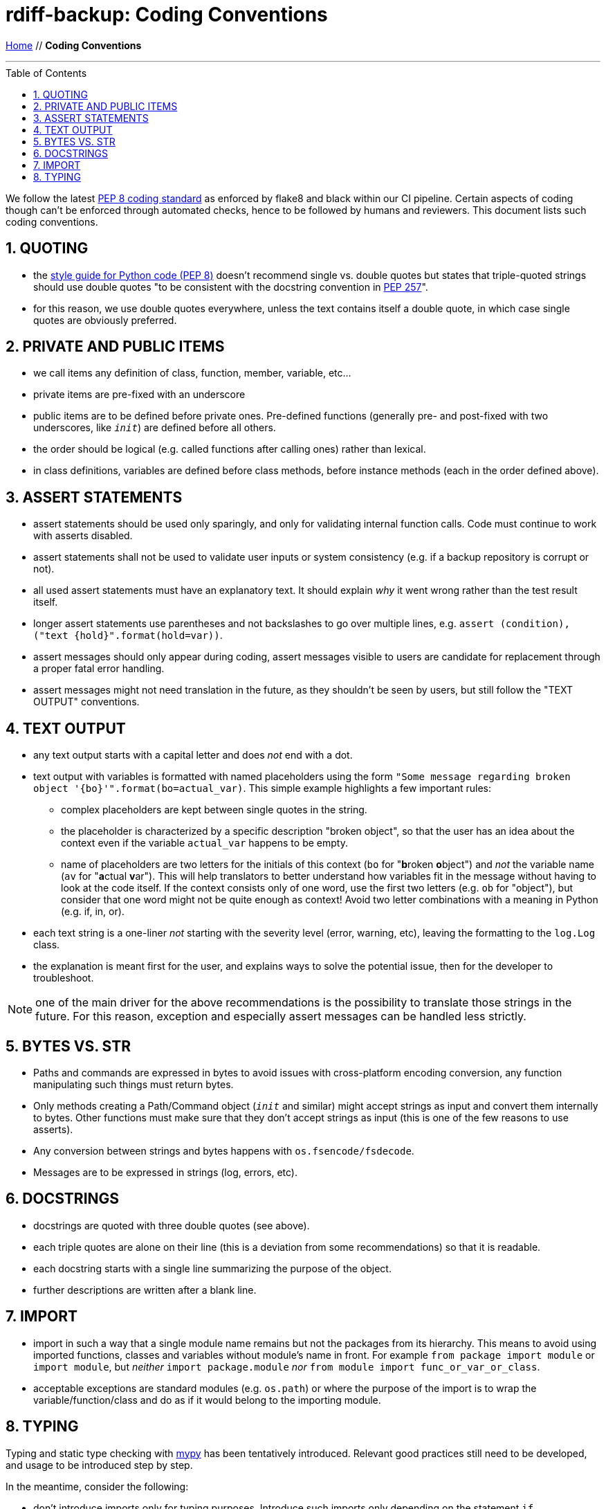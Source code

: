 = rdiff-backup: {page-name}
:page-name: Coding Conventions
:sectnums:
:toc: macro

link:.[Home,role="button round"] // *{page-name}*

'''''

toc::[]

We follow the latest  https://www.python.org/dev/peps/pep-0008/[PEP 8 coding standard] as enforced by flake8 and black within our CI pipeline.
Certain aspects of coding though can't be enforced through automated checks, hence to be followed by humans and reviewers.
This document lists such coding conventions.

== QUOTING

* the https://www.python.org/dev/peps/pep-0008/#string-quotes[style guide for Python code (PEP 8)] doesn't recommend single vs.
double quotes but states that triple-quoted strings should use double quotes "to be consistent with the docstring convention in https://www.python.org/dev/peps/pep-0257[PEP 257]".
* for this reason, we use double quotes everywhere, unless the text contains itself a double quote, in which case single quotes are obviously preferred.

== PRIVATE AND PUBLIC ITEMS

* we call items any definition of class, function, member, variable, etc...
* private items are pre-fixed with an underscore
* public items are to be defined before private ones.
Pre-defined functions (generally pre- and post-fixed with two underscores, like `__init__`) are defined before all others.
* the order should be logical (e.g.
called functions after calling ones) rather than lexical.
* in class definitions, variables are defined before class methods, before instance methods (each in the order defined above).

== ASSERT STATEMENTS

* assert statements should be used only sparingly, and only for validating internal function calls.
Code must continue to work with asserts disabled.
* assert statements shall not be used to validate user inputs or system consistency (e.g.
if a backup repository is corrupt or not).
* all used assert statements must have an explanatory text.
It should explain _why_ it went wrong rather than the test result itself.
* longer assert statements use parentheses and not backslashes to go over multiple lines, e.g.
`+assert (condition), ("text {hold}".format(hold=var))+`.
* assert messages should only appear during coding, assert messages visible to users are candidate for replacement through a proper fatal error handling.
* assert messages might not need translation in the future, as they shouldn't be seen by users, but still follow the "TEXT OUTPUT" conventions.

== TEXT OUTPUT

* any text output starts with a capital letter and does _not_ end with a dot.
* text output with variables is formatted with named placeholders using the form `"Some message regarding broken object '{bo}'".format(bo=actual_var)`.
  This simple example highlights a few important rules:
** complex placeholders are kept between single quotes in the string.
** the placeholder is characterized by a specific description "broken object", so that the user has an idea about the context even if the variable `actual_var` happens to be empty.
** name of placeholders are two letters for the initials of this context (`bo` for "**b**roken **o**bject") and _not_ the variable name (`av` for "**a**ctual **v**ar").
   This will help translators to better understand how variables fit in the message without having to look at the code itself.
   If the context consists only of one word, use the first two letters (e.g. `ob` for "object"), but consider that one word might not be quite enough as context!
   Avoid two letter combinations with a meaning in Python (e.g. if, in, or).
* each text string is a one-liner _not_ starting with the severity level (error, warning, etc), leaving the formatting to the `log.Log` class.
* the explanation is meant first for the user, and explains ways to solve the potential issue, then for the developer to troubleshoot.

NOTE: one of the main driver for the above recommendations is the possibility to translate those strings in the future.
      For this reason, exception and especially assert messages can be handled less strictly.

== BYTES VS. STR

* Paths and commands are expressed in bytes to avoid issues with cross-platform encoding conversion, any function manipulating such things must return bytes.
* Only methods creating a Path/Command object (`__init__` and similar) might accept strings as input and convert them internally to bytes.
Other functions must make sure that they don't accept strings as input (this is one of the few reasons to use asserts).
* Any conversion between strings and bytes happens with `os.fsencode/fsdecode`.
* Messages are to be expressed in strings (log, errors, etc).

== DOCSTRINGS

* docstrings are quoted with three double quotes (see above).
* each triple quotes are alone on their line (this is a deviation from some recommendations) so that it is readable.
* each docstring starts with a single line summarizing the purpose of the object.
* further descriptions are written after a blank line.

== IMPORT

* import in such a way that a single module name remains but not the packages from its hierarchy.
This means to avoid using imported functions, classes and variables without module's name in front.
For example `from package import module` or `import module`, but _neither_ `import package.module` _nor_ `from module import func_or_var_or_class`.
* acceptable exceptions are standard modules (e.g.
`os.path`) or where the purpose of the import is to wrap the variable/function/class and do as if it would belong to the importing module.

== TYPING

Typing and static type checking with https://mypy.readthedocs.io/[mypy] has been tentatively introduced.
Relevant good practices still need to be developed, and usage to be introduced step by step.

In the meantime, consider the following:

* don't introduce imports only for typing purposes.
Introduce such imports only depending on the statement `if typing.TYPE_CHECKING:`.
Also double-quote type hints requiring such an additional import.
